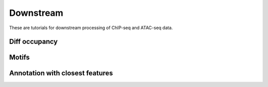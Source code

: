 =============
Downstream
=============



These are tutorials for downstream processing of ChIP-seq and ATAC-seq data.


Diff occupancy
===============




Motifs
========


Annotation with closest features
=================================


